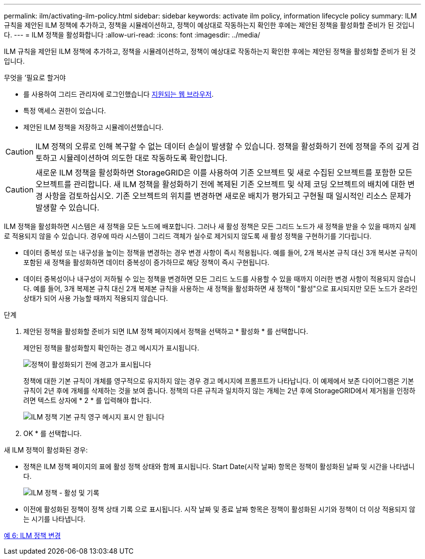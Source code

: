 ---
permalink: ilm/activating-ilm-policy.html 
sidebar: sidebar 
keywords: activate ilm policy, information lifecycle policy 
summary: ILM 규칙을 제안된 ILM 정책에 추가하고, 정책을 시뮬레이션하고, 정책이 예상대로 작동하는지 확인한 후에는 제안된 정책을 활성화할 준비가 된 것입니다. 
---
= ILM 정책을 활성화합니다
:allow-uri-read: 
:icons: font
:imagesdir: ../media/


[role="lead"]
ILM 규칙을 제안된 ILM 정책에 추가하고, 정책을 시뮬레이션하고, 정책이 예상대로 작동하는지 확인한 후에는 제안된 정책을 활성화할 준비가 된 것입니다.

.무엇을 &#8217;필요로 할거야
* 를 사용하여 그리드 관리자에 로그인했습니다 xref:../admin/web-browser-requirements.adoc[지원되는 웹 브라우저].
* 특정 액세스 권한이 있습니다.
* 제안된 ILM 정책을 저장하고 시뮬레이션했습니다.



CAUTION: ILM 정책의 오류로 인해 복구할 수 없는 데이터 손실이 발생할 수 있습니다. 정책을 활성화하기 전에 정책을 주의 깊게 검토하고 시뮬레이션하여 의도한 대로 작동하도록 확인합니다.


CAUTION: 새로운 ILM 정책을 활성화하면 StorageGRID은 이를 사용하여 기존 오브젝트 및 새로 수집된 오브젝트를 포함한 모든 오브젝트를 관리합니다. 새 ILM 정책을 활성화하기 전에 복제된 기존 오브젝트 및 삭제 코딩 오브젝트의 배치에 대한 변경 사항을 검토하십시오. 기존 오브젝트의 위치를 변경하면 새로운 배치가 평가되고 구현될 때 일시적인 리소스 문제가 발생할 수 있습니다.

ILM 정책을 활성화하면 시스템은 새 정책을 모든 노드에 배포합니다. 그러나 새 활성 정책은 모든 그리드 노드가 새 정책을 받을 수 있을 때까지 실제로 적용되지 않을 수 있습니다. 경우에 따라 시스템이 그리드 객체가 실수로 제거되지 않도록 새 활성 정책을 구현하기를 기다립니다.

* 데이터 중복성 또는 내구성을 높이는 정책을 변경하는 경우 변경 사항이 즉시 적용됩니다. 예를 들어, 2개 복사본 규칙 대신 3개 복사본 규칙이 포함된 새 정책을 활성화하면 데이터 중복성이 증가하므로 해당 정책이 즉시 구현됩니다.
* 데이터 중복성이나 내구성이 저하될 수 있는 정책을 변경하면 모든 그리드 노드를 사용할 수 있을 때까지 이러한 변경 사항이 적용되지 않습니다. 예를 들어, 3개 복제본 규칙 대신 2개 복제본 규칙을 사용하는 새 정책을 활성화하면 새 정책이 "활성"으로 표시되지만 모든 노드가 온라인 상태가 되어 사용 가능할 때까지 적용되지 않습니다.


.단계
. 제안된 정책을 활성화할 준비가 되면 ILM 정책 페이지에서 정책을 선택하고 * 활성화 * 를 선택합니다.
+
제안된 정책을 활성화할지 확인하는 경고 메시지가 표시됩니다.

+
image::../media/ilm_policy_activate_warning.gif[정책이 활성화되기 전에 경고가 표시됩니다]

+
정책에 대한 기본 규칙이 개체를 영구적으로 유지하지 않는 경우 경고 메시지에 프롬프트가 나타납니다. 이 예제에서 보존 다이어그램은 기본 규칙이 2년 후에 개체를 삭제하는 것을 보여 줍니다. 정책의 다른 규칙과 일치하지 않는 개체는 2년 후에 StorageGRID에서 제거됨을 인정하려면 텍스트 상자에 * 2 * 를 입력해야 합니다.

+
image::../media/ilm_policy_default_rule_not_forever_prompt.png[ILM 정책 기본 규칙 영구 메시지 표시 안 됩니다]

. OK * 를 선택합니다.


새 ILM 정책이 활성화된 경우:

* 정책은 ILM 정책 페이지의 표에 활성 정책 상태와 함께 표시됩니다. Start Date(시작 날짜) 항목은 정책이 활성화된 날짜 및 시간을 나타냅니다.
+
image::../media/ilm_policies_active_and_historical.gif[ILM 정책 - 활성 및 기록]

* 이전에 활성화된 정책이 정책 상태 기록 으로 표시됩니다. 시작 날짜 및 종료 날짜 항목은 정책이 활성화된 시기와 정책이 더 이상 적용되지 않는 시기를 나타냅니다.


xref:example-6-changing-ilm-policy.adoc[예 6: ILM 정책 변경]
